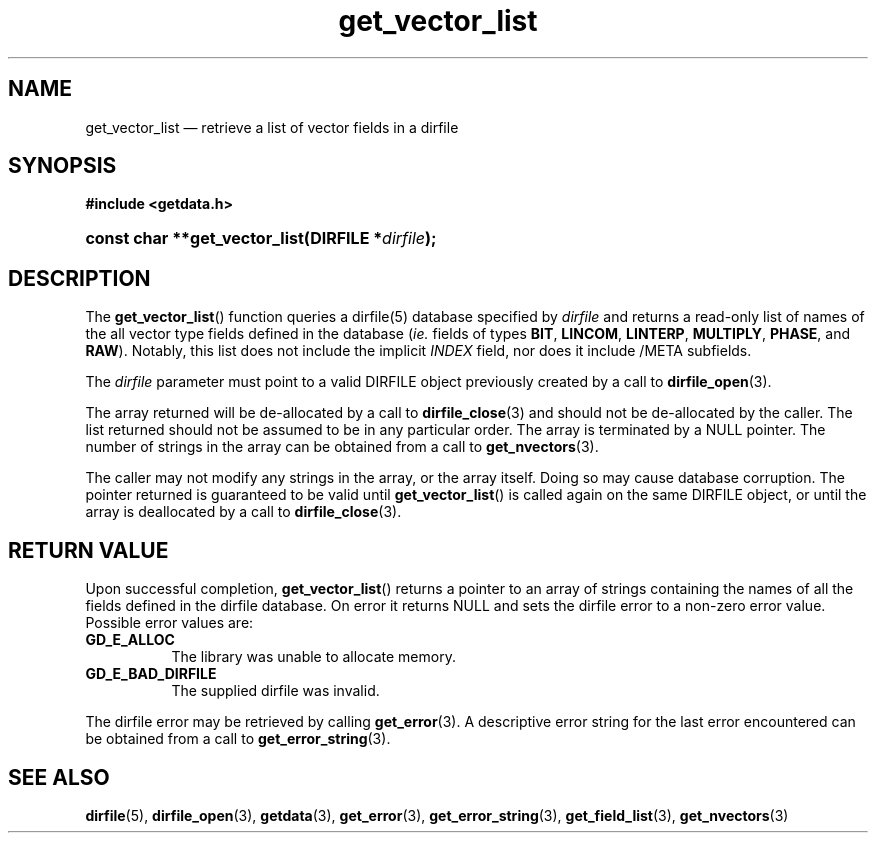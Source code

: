 .\" get_vector_list.3.  The get_vector_list man page.
.\"
.\" (C) 2008 D. V. Wiebe
.\"
.\""""""""""""""""""""""""""""""""""""""""""""""""""""""""""""""""""""""""
.\"
.\" This file is part of the GetData project.
.\"
.\" This program is free software; you can redistribute it and/or modify
.\" it under the terms of the GNU General Public License as published by
.\" the Free Software Foundation; either version 2 of the License, or
.\" (at your option) any later version.
.\"
.\" GetData is distributed in the hope that it will be useful,
.\" but WITHOUT ANY WARRANTY; without even the implied warranty of
.\" MERCHANTABILITY or FITNESS FOR A PARTICULAR PURPOSE.  See the GNU
.\" General Public License for more details.
.\"
.\" You should have received a copy of the GNU General Public License along
.\" with GetData; if not, write to the Free Software Foundation, Inc.,
.\" 51 Franklin St, Fifth Floor, Boston, MA  02110-1301  USA
.\"
.TH get_vector_list 3 "8 October 2008" "Version 0.4.0" "GETDATA"
.SH NAME
get_vector_list \(em retrieve a list of vector fields in a dirfile
.SH SYNOPSIS
.B #include <getdata.h>
.HP
.nh
.ad l
.BI "const char **get_vector_list(DIRFILE *" dirfile );
.hy
.ad n
.SH DESCRIPTION
The
.BR get_vector_list ()
function queries a dirfile(5) database specified by
.I dirfile
and returns a read-only list of names of the all vector type fields defined in
the database
.RI ( ie.
fields of types
.BR BIT ", " LINCOM ", " LINTERP ", " MULTIPLY ", " PHASE ", and " RAW ).
Notably, this list does not include the implicit
.I INDEX
field, nor does it include /META subfields.

The 
.I dirfile
parameter must point to a valid DIRFILE object previously created by a call to
.BR dirfile_open (3).

The array returned will be de-allocated by a call to
.BR dirfile_close (3)
and should not be de-allocated by the caller.  The list returned should not be
assumed to be in any particular order.  The array is terminated by a NULL
pointer.  The number of strings in the array can be obtained from a call to
.BR get_nvectors (3).

The caller may not modify any strings in the array, or the array itself.  Doing
so may cause database corruption.  The pointer returned is guaranteed to be
valid until
.BR get_vector_list ()
is called again on the same DIRFILE object, or until the array is deallocated by
a call to
.BR dirfile_close (3).

.SH RETURN VALUE
Upon successful completion,
.BR get_vector_list ()
returns a pointer to an array of strings containing the names of all the fields
defined in the dirfile database.  On error it returns NULL and sets the dirfile
error to a non-zero error value.  Possible error values are:
.TP 8
.B GD_E_ALLOC
The library was unable to allocate memory.
.TP
.B GD_E_BAD_DIRFILE
The supplied dirfile was invalid.
.P
The dirfile error may be retrieved by calling
.BR get_error (3).
A descriptive error string for the last error encountered can be obtained from
a call to
.BR get_error_string (3).
.SH SEE ALSO
.BR dirfile (5),
.BR dirfile_open (3),
.BR getdata (3),
.BR get_error (3),
.BR get_error_string (3),
.BR get_field_list (3),
.BR get_nvectors (3)
